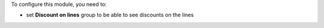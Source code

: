 To configure this module, you need to:

* set **Discount on lines** group to be able to see discounts on the lines

